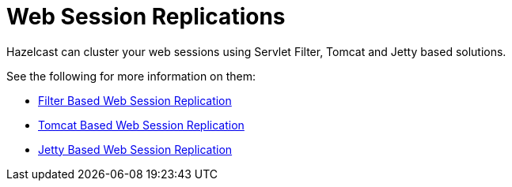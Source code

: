 = Web Session Replications

Hazelcast can cluster your web sessions using Servlet Filter,
Tomcat and Jetty based solutions.

See the following for more information on them:

* xref:plugins:web-session-replication.adoc#filter-based-web-session-replication[Filter Based Web Session Replication]
* xref:plugins:web-session-replication.adoc#tomcat-based-web-session-replication[Tomcat Based Web Session Replication]
* xref:plugins:web-session-replication.adoc#jetty-based-web-session-replication[Jetty Based Web Session Replication]